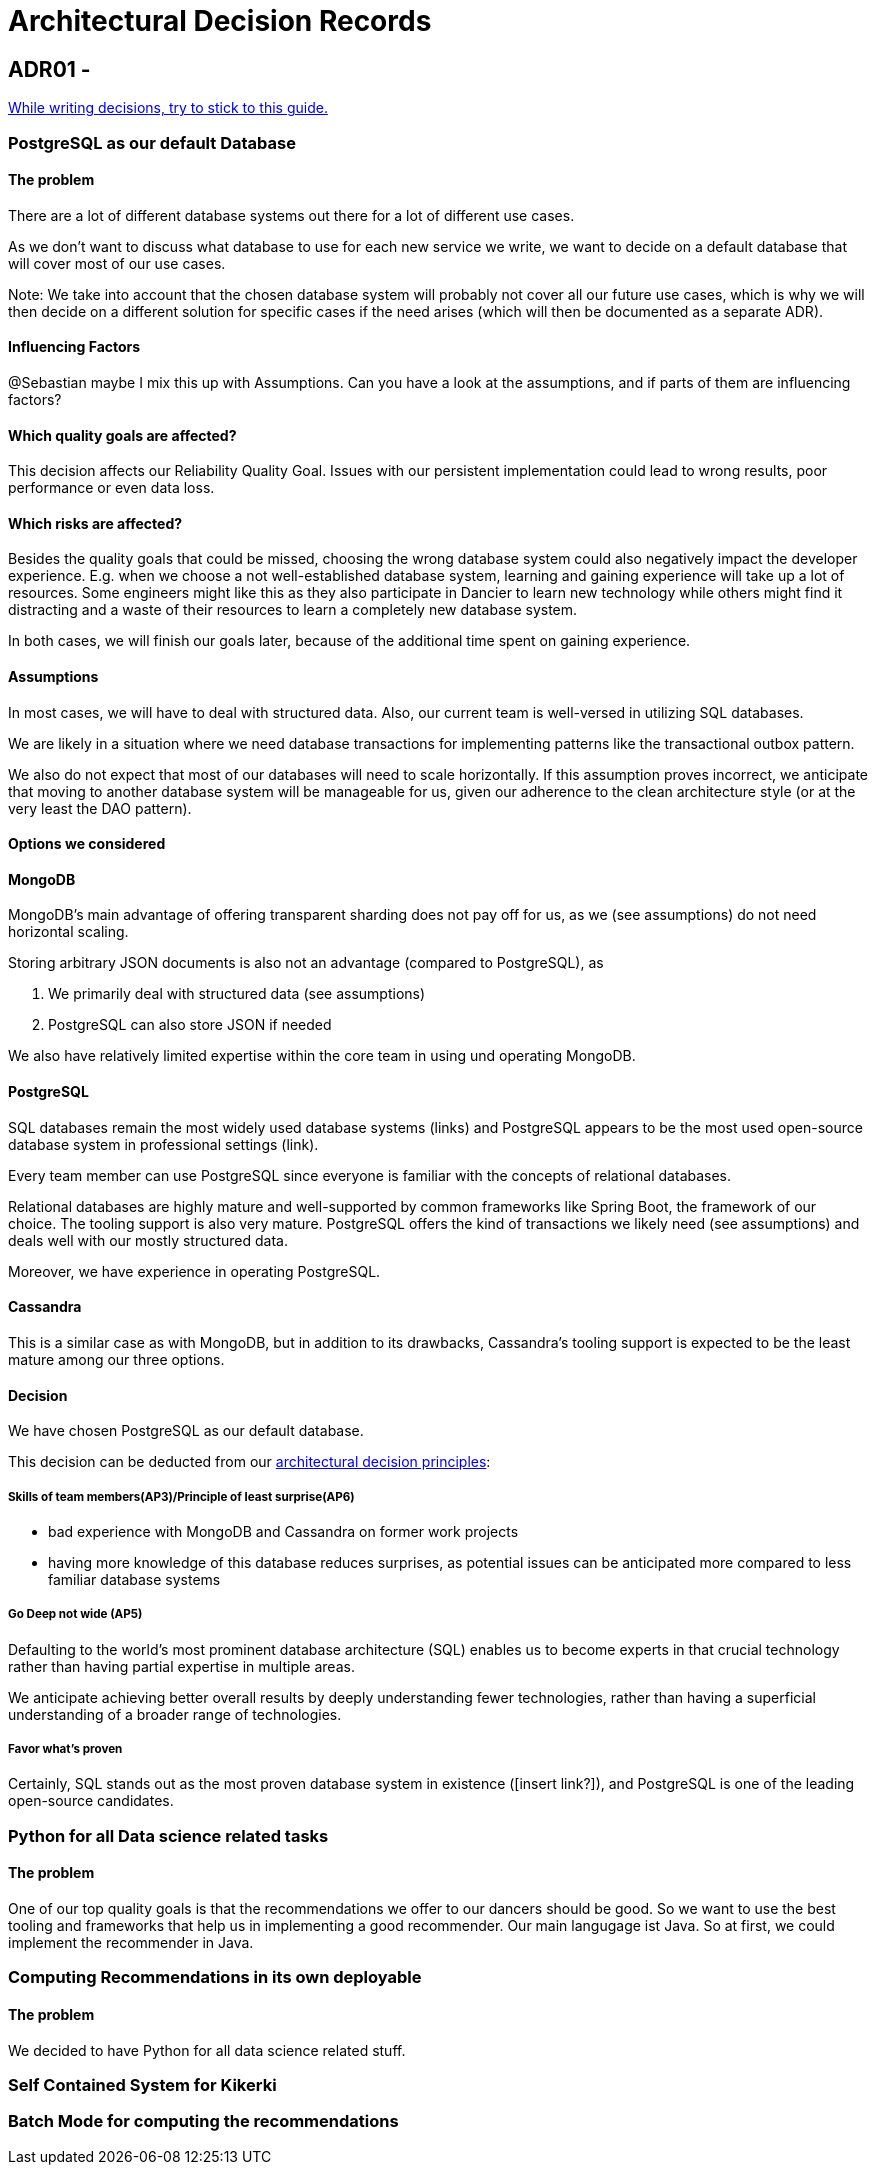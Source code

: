 = Architectural Decision Records
:jbake-type: page
:jbake-status: published
:jbake-date: 2023-11-22
:jbake-tags: architecture
:jbake-description: All our ADRs
:jbake-author: Marc Gorzala
:idprefix:


== ADR01 - 


link:https://www.ozimmer.ch/practices/2023/04/03/ADRCreation.html[While writing decisions, try to stick to this guide.]

=== PostgreSQL as our default Database

[discrete]
==== The problem
There are a lot of different database systems out there for a lot of different use cases.

As we don't want to discuss what database to use for each new service we write, we want to decide on a default database that will cover most of our use cases.

Note: We take into account that the chosen database system will probably not cover all our future use cases, which is why we will then decide on a different solution for specific cases if the need arises (which will then be documented as a separate ADR).

[discrete]
==== Influencing Factors
@Sebastian
maybe I mix this up with Assumptions. Can you have a look at the assumptions, and if parts of them are influencing factors?

[discrete]
==== Which quality goals are affected?

This decision affects our Reliability Quality Goal. Issues with our persistent implementation could lead to wrong results, poor performance or even data loss.

[discrete]
==== Which risks are affected?

Besides the quality goals that could be missed, choosing the wrong database system could also negatively impact the developer experience. E.g. when we choose a not well-established database system, learning and gaining experience will take up a lot of resources. Some engineers might like this as they also participate in Dancier to learn new technology while others might find it distracting and a waste of their resources to learn a completely new database system.

In both cases, we will finish our goals later, because of the additional time spent on gaining experience.

[discrete]
==== Assumptions

In most cases, we will have to deal with structured data. Also, our current team is well-versed in utilizing SQL databases.

We are likely in a situation where we need database transactions for implementing patterns like the transactional outbox pattern.

We also do not expect that most of our databases will need to scale horizontally. If this assumption proves incorrect, we anticipate that moving to another database system will be manageable for us, given our adherence to the clean architecture style (or at the very least the DAO pattern).

[discrete]
==== Options we considered

[discrete]
==== MongoDB
MongoDB's main advantage of offering transparent sharding does not pay off for us, as we (see assumptions) do not need horizontal scaling.

Storing arbitrary JSON documents is also not an advantage (compared to PostgreSQL), as

 1. We primarily deal with structured data (see assumptions)
 1. PostgreSQL can also store JSON if needed

We also have relatively limited expertise within the core team in using und operating MongoDB.

[discrete]
==== PostgreSQL
SQL databases remain the most widely used database systems (links) and PostgreSQL appears to be the most used open-source database system in professional settings (link).

Every team member can use PostgreSQL since everyone is familiar with the concepts of relational databases.

Relational databases are highly mature and well-supported by common frameworks like Spring Boot, the framework of our choice. The tooling support is also very mature. PostgreSQL offers the kind of transactions we likely need (see assumptions) and deals well with our mostly structured data.

Moreover, we have experience in operating PostgreSQL.

[discrete]
==== Cassandra
This is a similar case as with MongoDB, but in addition to its drawbacks, Cassandra's tooling support is expected to be the least mature among our three options.

[discrete]
==== Decision

We have chosen PostgreSQL as our default database.

This decision can be deducted from our link:https://project.dancier.net/architecture-decision-principles.html[architectural decision principles]:

[discrete]
===== Skills of team members(AP3)/Principle of least surprise(AP6)
 * bad experience with MongoDB and Cassandra on former work projects
 * having more knowledge of this database reduces surprises, as potential issues can be anticipated more compared to less familiar database systems

[discrete]
===== Go Deep not wide (AP5)

Defaulting to the world's most prominent database architecture (SQL) enables us to become experts in that crucial technology rather than having partial expertise in multiple areas.

We anticipate achieving better overall results by deeply understanding fewer technologies, rather than having a superficial understanding of a broader range of technologies.

[discrete]
===== Favor what's proven
Certainly, SQL stands out as the most proven database system in existence ([insert link?]), and PostgreSQL is one of the leading open-source candidates.

=== Python for all Data science related tasks

[discrete]
==== The problem
One of our top quality goals is that the recommendations we offer to our dancers should be good.
So we want to use the best tooling and frameworks that help us in implementing a good recommender.
Our main langugage ist Java. So at first, we could implement the recommender in Java.


=== Computing Recommendations in its own deployable

[discrete]
==== The problem
We decided to have Python for all data science related stuff.

=== Self Contained System for Kikerki


=== Batch Mode for computing the recommendations




